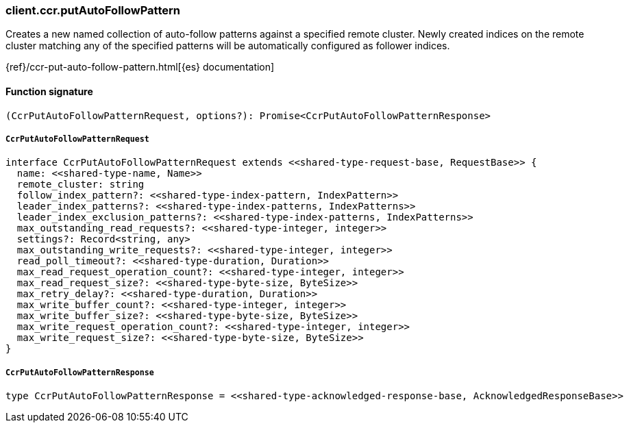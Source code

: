 [[reference-ccr-put_auto_follow_pattern]]

////////
===========================================================================================================================
||                                                                                                                       ||
||                                                                                                                       ||
||                                                                                                                       ||
||        ██████╗ ███████╗ █████╗ ██████╗ ███╗   ███╗███████╗                                                            ||
||        ██╔══██╗██╔════╝██╔══██╗██╔══██╗████╗ ████║██╔════╝                                                            ||
||        ██████╔╝█████╗  ███████║██║  ██║██╔████╔██║█████╗                                                              ||
||        ██╔══██╗██╔══╝  ██╔══██║██║  ██║██║╚██╔╝██║██╔══╝                                                              ||
||        ██║  ██║███████╗██║  ██║██████╔╝██║ ╚═╝ ██║███████╗                                                            ||
||        ╚═╝  ╚═╝╚══════╝╚═╝  ╚═╝╚═════╝ ╚═╝     ╚═╝╚══════╝                                                            ||
||                                                                                                                       ||
||                                                                                                                       ||
||    This file is autogenerated, DO NOT send pull requests that changes this file directly.                             ||
||    You should update the script that does the generation, which can be found in:                                      ||
||    https://github.com/elastic/elastic-client-generator-js                                                             ||
||                                                                                                                       ||
||    You can run the script with the following command:                                                                 ||
||       npm run elasticsearch -- --version <version>                                                                    ||
||                                                                                                                       ||
||                                                                                                                       ||
||                                                                                                                       ||
===========================================================================================================================
////////

[discrete]
=== client.ccr.putAutoFollowPattern

Creates a new named collection of auto-follow patterns against a specified remote cluster. Newly created indices on the remote cluster matching any of the specified patterns will be automatically configured as follower indices.

{ref}/ccr-put-auto-follow-pattern.html[{es} documentation]

[discrete]
==== Function signature

[source,ts]
----
(CcrPutAutoFollowPatternRequest, options?): Promise<CcrPutAutoFollowPatternResponse>
----

[discrete]
===== `CcrPutAutoFollowPatternRequest`

[source,ts]
----
interface CcrPutAutoFollowPatternRequest extends <<shared-type-request-base, RequestBase>> {
  name: <<shared-type-name, Name>>
  remote_cluster: string
  follow_index_pattern?: <<shared-type-index-pattern, IndexPattern>>
  leader_index_patterns?: <<shared-type-index-patterns, IndexPatterns>>
  leader_index_exclusion_patterns?: <<shared-type-index-patterns, IndexPatterns>>
  max_outstanding_read_requests?: <<shared-type-integer, integer>>
  settings?: Record<string, any>
  max_outstanding_write_requests?: <<shared-type-integer, integer>>
  read_poll_timeout?: <<shared-type-duration, Duration>>
  max_read_request_operation_count?: <<shared-type-integer, integer>>
  max_read_request_size?: <<shared-type-byte-size, ByteSize>>
  max_retry_delay?: <<shared-type-duration, Duration>>
  max_write_buffer_count?: <<shared-type-integer, integer>>
  max_write_buffer_size?: <<shared-type-byte-size, ByteSize>>
  max_write_request_operation_count?: <<shared-type-integer, integer>>
  max_write_request_size?: <<shared-type-byte-size, ByteSize>>
}
----

[discrete]
===== `CcrPutAutoFollowPatternResponse`

[source,ts]
----
type CcrPutAutoFollowPatternResponse = <<shared-type-acknowledged-response-base, AcknowledgedResponseBase>>
----

